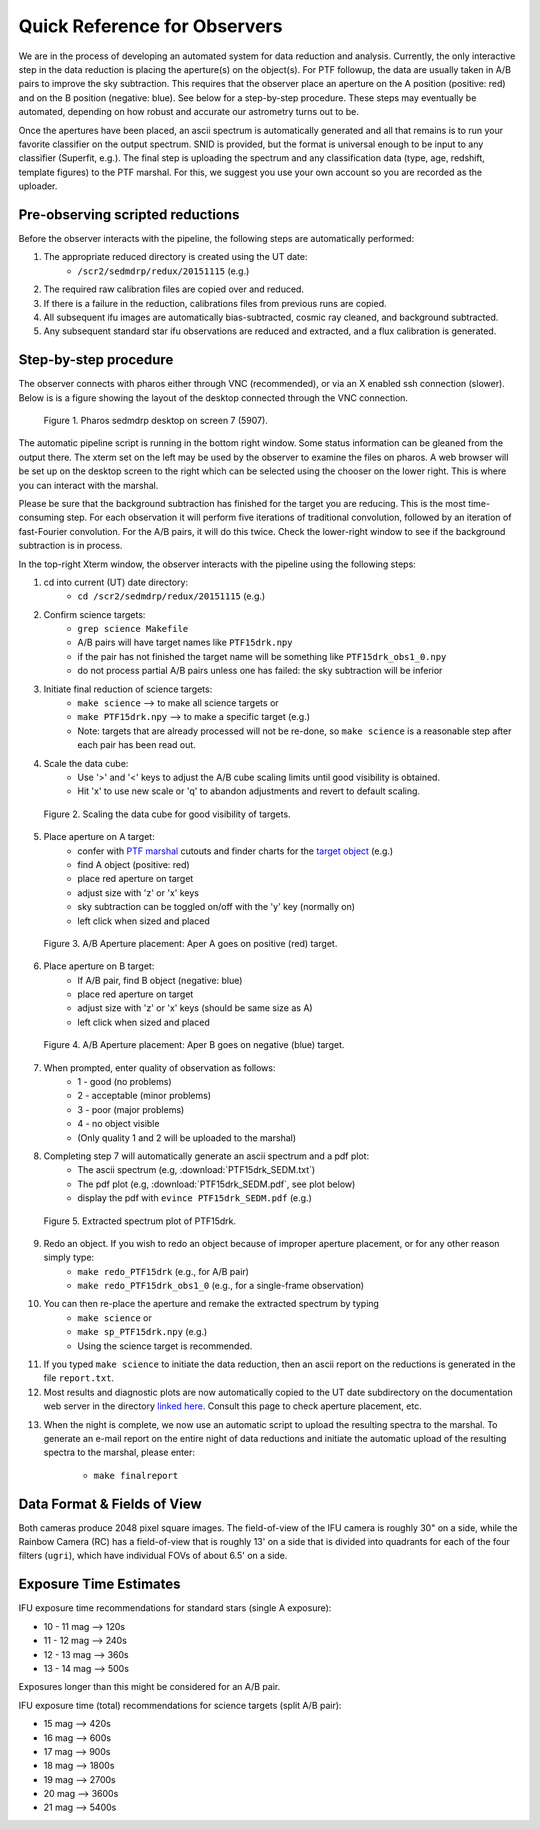 
Quick Reference for Observers 
=============================

We are in the process of developing an automated system for data reduction
and analysis.  Currently, the only interactive step in the data reduction
is placing the aperture(s) on the object(s).  For PTF followup, the data
are usually taken in A/B pairs to improve the sky subtraction.  This
requires that the observer place an aperture on the A position (positive:
red) and on the B position (negative: blue).  See below for a step-by-step
procedure.  These steps may eventually be automated, depending on how
robust and accurate our astrometry turns out to be.

Once the apertures have been placed, an ascii spectrum is automatically
generated and all that remains is to run your favorite classifier on the
output spectrum.  SNID is provided, but the format is universal enough to
be input to any classifier (Superfit, e.g.). The final step is uploading
the spectrum and any classification data (type, age, redshift, template
figures) to the PTF marshal.  For this, we suggest you use your own account
so you are recorded as the uploader.


Pre-observing scripted reductions
---------------------------------

Before the observer interacts with the pipeline, the following steps are automatically performed:

#. The appropriate reduced directory is created using the UT date:
    * ``/scr2/sedmdrp/redux/20151115`` (e.g.)
#. The required raw calibration files are copied over and reduced.
#. If there is a failure in the reduction, calibrations files from previous runs are copied.
#. All subsequent ifu images are automatically bias-subtracted, cosmic ray cleaned, and background subtracted.
#. Any subsequent standard star ifu observations are reduced and extracted, and a flux calibration is generated.


Step-by-step procedure
----------------------

The observer connects with pharos either through VNC (recommended), or via an X enabled ssh connection (slower).
Below is is a figure showing the layout of the desktop connected through the VNC connection.

.. figure:: PharosSEDMdesktop.png

    Figure 1. Pharos sedmdrp desktop on screen 7 (5907).

The automatic pipeline script is running in the bottom right window.  Some status information can be gleaned from the
output there.  The xterm set on the left may be used by the observer to examine the files on pharos.  A web browser
will be set up on the desktop screen to the right which can be selected using the chooser on the lower right.  This is
where you can interact with the marshal.

Please be sure that the background subtraction has finished for the target you are reducing.
This is the most time-consuming step.  For each observation it will perform five iterations
of traditional convolution, followed by an iteration of fast-Fourier convolution.  For the
A/B pairs, it will do this twice.  Check the lower-right window to see if the background
subtraction is in process.

In the top-right Xterm window, the observer interacts with the pipeline using the following steps:

1. cd into current (UT) date directory:
    * ``cd /scr2/sedmdrp/redux/20151115`` (e.g.)
2. Confirm science targets:
    * ``grep science Makefile``
    * A/B pairs will have target names like ``PTF15drk.npy``
    * if the pair has not finished the target name will be something like ``PTF15drk_obs1_0.npy``
    * do not process partial A/B pairs unless one has failed: the sky subtraction will be inferior
3. Initiate final reduction of science targets:
    * ``make science``  --> to make all science targets or
    * ``make PTF15drk.npy`` --> to make a specific target (e.g.)
    * Note: targets that are already processed will not be re-done, so ``make science`` is a reasonable step after each pair has been read out.
4. Scale the data cube:
    * Use '>' and '<' keys to adjust the A/B cube scaling limits until good visibility is obtained.
    * Hit 'x' to use new scale or 'q' to abandon adjustments and revert to default scaling.

.. figure:: PTF15drk_Scale.png

    Figure 2. Scaling the data cube for good visibility of targets.

5. Place aperture on A target:
    * confer with `PTF marshal`__ cutouts and finder charts for the `target object`__ (e.g.)
    * find A object (positive: red)
    * place red aperture on target
    * adjust size with 'z' or 'x' keys
    * sky subtraction can be toggled on/off with the 'y' key (normally on)
    * left click when sized and placed

__ http://ptf.caltech.edu/cgi-bin/ptf/transient/marshal.cgi
__ http://ptf.caltech.edu/cgi-bin/ptf/transient/view_source.cgi?name=15drk

.. figure:: PTF15drk_AperA.png

    Figure 3. A/B Aperture placement: Aper A goes on positive (red) target.

6. Place aperture on B target:
    * If A/B pair, find B object (negative: blue)
    * place red aperture on target
    * adjust size with 'z' or 'x' keys (should be same size as A)
    * left click when sized and placed

.. figure:: PTF15drk_AperB.png

    Figure 4. A/B Aperture placement: Aper B goes on negative (blue) target.

7. When prompted, enter quality of observation as follows:
    * 1 - good         (no problems)
    * 2 - acceptable   (minor problems)
    * 3 - poor         (major problems)
    * 4 - no object visible
    * (Only quality 1 and 2 will be uploaded to the marshal)

8. Completing step 7 will automatically generate an ascii spectrum and a pdf plot:
    * The ascii spectrum (e.g, :download:`PTF15drk_SEDM.txt`)
    * The pdf plot (e.g, :download:`PTF15drk_SEDM.pdf`, see plot below)
    * display the pdf with ``evince PTF15drk_SEDM.pdf`` (e.g.)

.. figure:: PTF15drk_SEDM.png

    Figure 5. Extracted spectrum plot of PTF15drk.

9. Redo an object.  If you wish to redo an object because of improper aperture placement, or for any other reason simply type:
    * ``make redo_PTF15drk`` (e.g., for A/B pair)
    * ``make redo_PTF15drk_obs1_0`` (e.g., for a single-frame observation)
10. You can then re-place the aperture and remake the extracted spectrum by typing
     * ``make science`` or
     * ``make sp_PTF15drk.npy`` (e.g.)
     * Using the science target is recommended.
11. If you typed ``make science`` to initiate the data reduction,
    then an ascii report on the reductions is generated in the file
    ``report.txt``.
12. Most results and diagnostic plots are now automatically copied to the
    UT date subdirectory on the documentation web server in the directory
    `linked here`_.  Consult this page to check aperture placement, etc.

.. _linked here: http://www.astro.caltech.edu/sedm/redux/

13. When the night is complete, we now use an automatic script to upload the
    resulting spectra to the marshal.  To generate an e-mail report on the entire
    night of data reductions and initiate the automatic upload of the resulting
    spectra to the marshal, please enter:
     * ``make finalreport``



Data Format & Fields of View
----------------------------

Both cameras produce 2048 pixel square images.  The field-of-view of the IFU camera is roughly 30\" on a side, while
the Rainbow Camera (RC) has a field-of-view that is roughly 13\' on a side that is divided into quadrants for each of
the four filters (``ugri``), which have individual FOVs of about 6.5\' on a side.


Exposure Time Estimates
-----------------------

IFU exposure time recommendations for standard stars (single A exposure):

* 10 - 11 mag --> 120s
* 11 - 12 mag --> 240s
* 12 - 13 mag --> 360s
* 13 - 14 mag --> 500s

Exposures longer than this might be considered for an A/B pair.

IFU exposure time (total) recommendations for science targets (split A/B pair):

* 15 mag --> 420s
* 16 mag --> 600s
* 17 mag --> 900s
* 18 mag --> 1800s
* 19 mag --> 2700s
* 20 mag --> 3600s
* 21 mag --> 5400s
